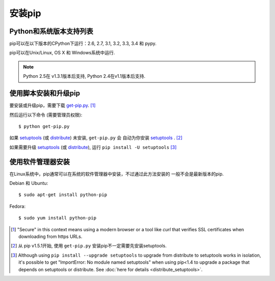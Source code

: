 .. _`Installation`:

安装pip
============

Python和系统版本支持列表
-------------------

pip可以在以下版本的CPython下运行：2.6, 2.7, 3.1, 3.2, 3.3, 3.4 和 pypy.

pip可以在Unix/Linux, OS X 和 Windows系统中运行.

.. note::

  Python 2.5在 v1.3.1版本后支持, Python 2.4在v1.1版本后支持.


.. _`get-pip`:

使用脚本安装和升级pip
----------------------

要安装或升级pip，需要下载 `get-pip.py
<https://raw.github.com/pypa/pip/master/contrib/get-pip.py>`_. [1]_

然后运行以下命令 (需要管理员权限)::

 $ python get-pip.py

如果 `setuptools`_ (或 `distribute`_) 未安装, ``get-pip.py`` 会
自动为你安装 `setuptools`_ . [2]_

如果需要升级 `setuptools`_ (或 `distribute`_), 运行 ``pip install -U setuptools`` [3]_


使用软件管理器安装
----------------------

在Linux系统中，pip通常可以在系统的软件管理器中安装，不过通过此方法安装的
一般不会是最新版本的pip.

Debian 和 Ubuntu::

   $ sudo apt-get install python-pip

Fedora::

   $ sudo yum install python-pip


.. [1] "Secure" in this context means using a modern browser or a
       tool like `curl` that verifies SSL certificates when downloading from
       https URLs.

.. [2] 从 pip v1.5.1开始, 使用 ``get-pip.py`` 安装pip不一定需要先安装setuptools.

.. [3] Although using ``pip install --upgrade setuptools`` to upgrade from
       distribute to setuptools works in isolation, it's possible to get
       "ImportError: No module named setuptools" when using pip<1.4 to upgrade a
       package that depends on setuptools or distribute. See :doc:`here for
       details <distribute_setuptools>`.

.. _setuptools: https://pypi.python.org/pypi/setuptools
.. _distribute: https://pypi.python.org/pypi/distribute
